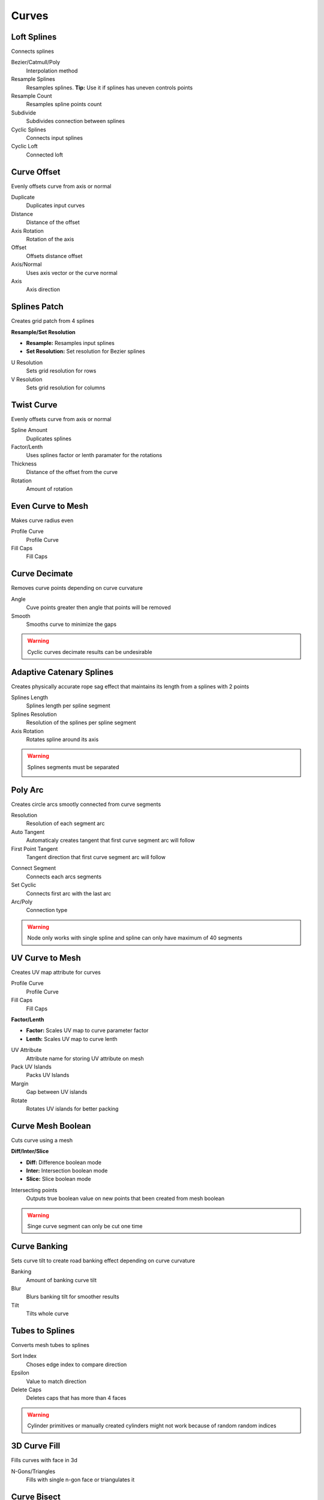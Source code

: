 Curves
===================================

************************************************************
Loft Splines
************************************************************

Connects splines

.. image:: images/loft_splines.PNG
.. image:: images/loft_splines.jpeg

Bezier/Catmull/Poly
  Interpolation method
  
Resample Splines
  Resamples splines. **Tip:** Use it if splines has uneven controls points 
  
Resample Count
  Resamples spline points count
  
Subdivide
  Subdivides connection between splines
  
Cyclic Splines
  Connects input splines
  
Cyclic Loft
  Connected loft



************************************************************
Curve Offset
************************************************************

Evenly offsets curve from axis or normal

.. image:: images/curve_offset.PNG
.. image:: images/curve_offset2.PNG

Duplicate
  Duplicates input curves
  
Distance  
  Distance of the offset
  
Axis Rotation
  Rotation of the axis
  
Offset
  Offsets distance offset
  
Axis/Normal
  Uses axis vector or the curve normal
  
Axis
  Axis direction


************************************************************
Splines Patch
************************************************************

Creates grid patch from 4 splines

.. image:: images/spatch.png
.. image:: images/spatch1.png

**Resample/Set Resolution**

- **Resample:**  Resamples input splines
- **Set Resolution:**  Set resolution for Bezier splines
  
U Resolution
  Sets grid resolution for rows
  
V Resolution
  Sets grid resolution for columns
 


************************************************************
Twist Curve
************************************************************

Evenly offsets curve from axis or normal

.. image:: images/twist_curve.PNG
.. image:: images/twist_curve2.PNG

Spline Amount
  Duplicates splines
  
Factor/Lenth
  Uses splines factor or lenth paramater for the rotations
  
Thickness
  Distance of the offset from the curve
  
Rotation
  Amount of rotation
  
  

************************************************************
Even Curve to Mesh
************************************************************

Makes curve radius even

.. image:: images/even_curve1.PNG
.. image:: images/even_curve.PNG

Profile Curve
  Profile Curve
  
Fill Caps
  Fill Caps



************************************************************
Curve Decimate
************************************************************

Removes curve points depending on curve curvature

.. image:: images/cdecim.PNG

Angle
  Cuve points greater then angle that points will be removed
  
Smooth
  Smooths curve to minimize the gaps

.. warning::
    Cyclic curves decimate results can be undesirable 



************************************************************
Adaptive Catenary Splines
************************************************************

Creates physically accurate rope sag effect that maintains its length from a splines with 2 points

.. image:: images/catn1.PNG
.. image:: images/catn2.gif

Splines Length
  Splines length per spline segment
  
Splines Resolution
  Resolution of the splines per spline segment

Axis Rotation
  Rotates spline around its axis

.. warning::
    Splines segments must be separated

    .. image:: images/catn3.PNG


************************************************************
Poly Arc
************************************************************

Creates circle arcs smootly connected from curve segments

.. image:: images/polyarc.PNG

Resolution
  Resolution of each segment arc
  
Auto Tangent
  Automaticaly creates tangent that first curve segment arc will follow

First Point Tangent
  Tangent direction that first curve segment arc will follow

.. image:: images/polyarc2.PNG
.. image:: images/polyarc3.PNG

Connect Segment
  Connects each arcs segments

Set Cyclic
  Connects first arc with the last arc

Arc/Poly
  Connection type 
  
.. warning::
    Node only works with single spline and spline can only have maximum of 40 segments


************************************************************
UV Curve to Mesh
************************************************************

Creates UV map attribute for curves

.. image:: images/uv_curve.jpeg

Profile Curve
  Profile Curve
  
Fill Caps
  Fill Caps
  
**Factor/Lenth**

- **Factor:** Scales UV map to curve parameter factor
- **Lenth:**  Scales UV map to curve lenth
 
UV Attribute
  Attribute name for storing UV attribute on mesh
  
Pack UV Islands
  Packs UV Islands
  
Margin
  Gap between UV islands
  
Rotate
  Rotates UV islands for better packing


************************************************************
Curve Mesh Boolean
************************************************************

Cuts curve using a mesh

.. image:: images/cmbool.PNG

**Diff/Inter/Slice**

- **Diff:** Difference boolean mode
- **Inter:**  Intersection boolean mode
- **Slice:**  Slice boolean mode

Intersecting points
  Outputs true boolean value on new points that been created from mesh boolean

.. warning::
    Singe curve segment can only be cut one time



************************************************************
Curve Banking
************************************************************

Sets curve tilt to create road banking effect depending on curve curvature

.. image:: images/c_bank1.PNG
.. image:: images/c_bank.PNG

Banking
  Amount of banking curve tilt

Blur
  Blurs banking tilt for smoother results

Tilt
  Tilts whole curve


************************************************************
Tubes to Splines
************************************************************

Converts mesh tubes to splines

.. image:: images/tts.PNG

Sort Index
  Choses edge index to compare direction
  
Epsilon
  Value to match direction

Delete Caps
  Deletes caps that has more than 4 faces

.. warning::
    Cylinder primitives or manually created cylinders might not work because of random random indices


************************************************************
3D Curve Fill
************************************************************

Fills curves with face in 3d

.. image:: images/3dcf.PNG

N-Gons/Triangles
  Fills with single n-gon face or triangulates it

.. image:: images/3dcf2.PNG


************************************************************
Curve Bisect
************************************************************

Cuts a curve along a custom plane

.. image:: images/cbisect.PNG

Place Position
  Position of cutting plane

Plane Normal
  Direction of cutting plane

Flip Direction
  Flips cutting plane direction


************************************************************
Heart
************************************************************

Curve heart shape

.. image:: images/cheart.PNG


************************************************************
Curve Point Angle
************************************************************

Calculates curve points angle from its neighbors points 

.. image:: images/c_p_a.PNG
.. image:: images/c_p_a2.PNG

Angle
  Angle output in radians from 0 to 3.14159
  
  

************************************************************
Align Curve Normal
************************************************************

Aligns curve normal to the Direction vector by tilting it

.. image:: images/curveal.png

Direction
  Direction that curve normals will be aligned
  
Tilt
  Tilts curve






